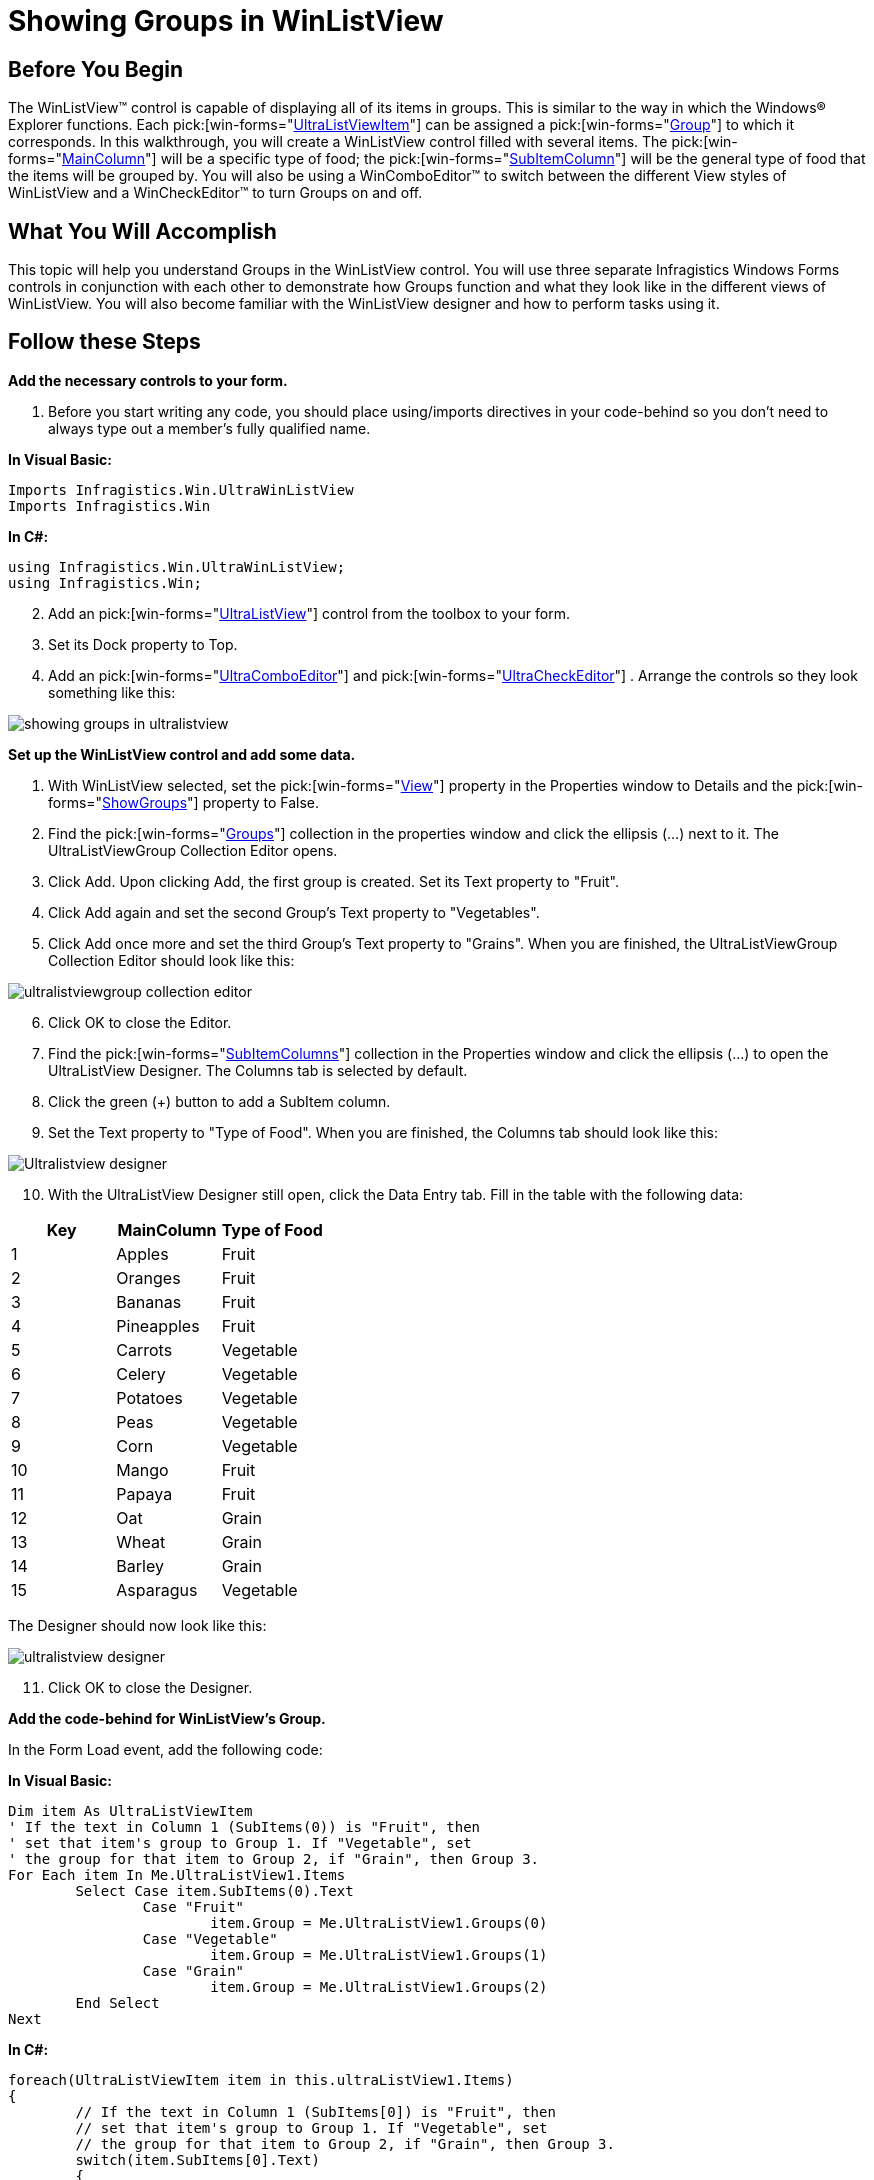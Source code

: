 ﻿////

|metadata|
{
    "name": "winlistview-showing-groups-in-winlistview",
    "controlName": ["WinListView"],
    "tags": ["How Do I"],
    "guid": "{1EC01644-C9FF-4C2B-B62B-07D8F94669E9}",  
    "buildFlags": [],
    "createdOn": "0001-01-01T00:00:00Z"
}
|metadata|
////

= Showing Groups in WinListView

== Before You Begin

The WinListView™ control is capable of displaying all of its items in groups. This is similar to the way in which the Windows® Explorer functions. Each  pick:[win-forms="link:{ApiPlatform}win.ultrawinlistview{ApiVersion}~infragistics.win.ultrawinlistview.ultralistviewitem.html[UltraListViewItem]"]  can be assigned a  pick:[win-forms="link:{ApiPlatform}win.ultrawinlistview{ApiVersion}~infragistics.win.ultrawinlistview.ultralistviewgroup.html[Group]"]  to which it corresponds. In this walkthrough, you will create a WinListView control filled with several items. The  pick:[win-forms="link:{ApiPlatform}win.ultrawinlistview{ApiVersion}~infragistics.win.ultrawinlistview.ultralistviewmaincolumn.html[MainColumn]"]  will be a specific type of food; the  pick:[win-forms="link:{ApiPlatform}win.ultrawinlistview{ApiVersion}~infragistics.win.ultrawinlistview.ultralistviewsubitemcolumn.html[SubItemColumn]"]  will be the general type of food that the items will be grouped by. You will also be using a WinComboEditor™ to switch between the different View styles of WinListView and a WinCheckEditor™ to turn Groups on and off.

== What You Will Accomplish

This topic will help you understand Groups in the WinListView control. You will use three separate Infragistics Windows Forms controls in conjunction with each other to demonstrate how Groups function and what they look like in the different views of WinListView. You will also become familiar with the WinListView designer and how to perform tasks using it.

== Follow these Steps

*Add the necessary controls to your form.*

[start=1]
. Before you start writing any code, you should place using/imports directives in your code-behind so you don't need to always type out a member's fully qualified name.

*In Visual Basic:*

----
Imports Infragistics.Win.UltraWinListView
Imports Infragistics.Win
----

*In C#:*

----
using Infragistics.Win.UltraWinListView;
using Infragistics.Win;
----

[start=2]
. Add an  pick:[win-forms="link:{ApiPlatform}win.ultrawinlistview{ApiVersion}~infragistics.win.ultrawinlistview.ultralistview.html[UltraListView]"]  control from the toolbox to your form.
[start=3]
. Set its Dock property to Top.
[start=4]
. Add an  pick:[win-forms="link:{ApiPlatform}win.ultrawineditors{ApiVersion}~infragistics.win.ultrawineditors.ultracomboeditor.html[UltraComboEditor]"]  and  pick:[win-forms="link:{ApiPlatform}win.ultrawineditors{ApiVersion}~infragistics.win.ultrawineditors.ultracheckeditor.html[UltraCheckEditor]"] . Arrange the controls so they look something like this:

image::images/WinListView_Showing_Groups_in_WinListView_02.png[showing groups in ultralistview]

*Set up the WinListView control and add some data.*

[start=1]
. With WinListView selected, set the  pick:[win-forms="link:{ApiPlatform}win.ultrawinlistview{ApiVersion}~infragistics.win.ultrawinlistview.ultralistview~view.html[View]"]  property in the Properties window to Details and the  pick:[win-forms="link:{ApiPlatform}win.ultrawinlistview{ApiVersion}~infragistics.win.ultrawinlistview.ultralistview~showgroups.html[ShowGroups]"]  property to False.
[start=2]
. Find the  pick:[win-forms="link:{ApiPlatform}win.ultrawinlistview{ApiVersion}~infragistics.win.ultrawinlistview.ultralistviewgroupscollection.html[Groups]"]  collection in the properties window and click the ellipsis (…) next to it. The UltraListViewGroup Collection Editor opens.
[start=3]
. Click Add. Upon clicking Add, the first group is created. Set its Text property to "Fruit".
[start=4]
. Click Add again and set the second Group's Text property to "Vegetables".
[start=5]
. Click Add once more and set the third Group's Text property to "Grains". When you are finished, the UltraListViewGroup Collection Editor should look like this:

image::images/WinListView_Showing_Groups_in_WinListView_03.png[ultralistviewgroup collection editor]

[start=6]
. Click OK to close the Editor.
[start=7]
. Find the  pick:[win-forms="link:{ApiPlatform}win.ultrawinlistview{ApiVersion}~infragistics.win.ultrawinlistview.ultralistviewsubitemcolumnscollection.html[SubItemColumns]"]  collection in the Properties window and click the ellipsis (…) to open the UltraListView Designer. The Columns tab is selected by default.
[start=8]
. Click the green (+) button to add a SubItem column.
[start=9]
. Set the Text property to "Type of Food". When you are finished, the Columns tab should look like this:

image::images/WinListView_Showing_Groups_in_WinListView_04.png[Ultralistview designer]

[start=10]
. With the UltraListView Designer still open, click the Data Entry tab. Fill in the table with the following data:

[options="header", cols="a,a,a"]
|====
|Key|MainColumn|Type of Food

|1
|Apples
|Fruit

|2
|Oranges
|Fruit

|3
|Bananas
|Fruit

|4
|Pineapples
|Fruit

|5
|Carrots
|Vegetable

|6
|Celery
|Vegetable

|7
|Potatoes
|Vegetable

|8
|Peas
|Vegetable

|9
|Corn
|Vegetable

|10
|Mango
|Fruit

|11
|Papaya
|Fruit

|12
|Oat
|Grain

|13
|Wheat
|Grain

|14
|Barley
|Grain

|15
|Asparagus
|Vegetable

|====

The Designer should now look like this:

image::images/WinListView_Showing_Groups_in_WinListView_05.png[ultralistview designer]

[start=11]
. Click OK to close the Designer.

*Add the code-behind for WinListView's Group.*

In the Form Load event, add the following code:

*In Visual Basic:*

----
Dim item As UltraListViewItem
' If the text in Column 1 (SubItems(0)) is "Fruit", then
' set that item's group to Group 1. If "Vegetable", set
' the group for that item to Group 2, if "Grain", then Group 3.
For Each item In Me.UltraListView1.Items
	Select Case item.SubItems(0).Text
		Case "Fruit"
			item.Group = Me.UltraListView1.Groups(0)
		Case "Vegetable"
			item.Group = Me.UltraListView1.Groups(1)
		Case "Grain"
			item.Group = Me.UltraListView1.Groups(2)
	End Select
Next
----

*In C#:*

----
foreach(UltraListViewItem item in this.ultraListView1.Items)
{
	// If the text in Column 1 (SubItems[0]) is "Fruit", then 
	// set that item's group to Group 1. If "Vegetable", set
	// the group for that item to Group 2, if "Grain", then Group 3.
	switch(item.SubItems[0].Text)
	{
		case "Fruit":
			item.Group = this.ultraListView1.Groups[0];
			break;
		case "Vegetable":
			item.Group = this.ultraListView1.Groups[1];
			break;
		case "Grain":
			item.Group = this.ultraListView1.Groups[2];
			break;
	}
}
----

The code above adds all of the items to one of the three Groups that we set up earlier. The Foreach loop will loop through every item in the WinListView control. As the loop hits every item, it looks at the text in the SubItemColumn. If that text is "Fruit", then the item is added to the first group. If the text is "Vegetable", then the item is added to the second group and so forth.

*Add the code-behind for the WinComboEditorControl.*

In the Form Load event after the previous Foreach loop, add the following code:

*In Visual Basic:*

----
Dim s As String
For Each s In [Enum].GetNames(GetType(UltraListViewStyle))
	Me.UltraComboEditor1.Items.Add(s)
Next s
----

*In C#:*

----
foreach (string s in Enum.GetNames(typeof (UltraListViewStyle)))
{
	this.ultraComboEditor1.Items.Add(s);
}
----

This code will loop through each of the enumerations for UltraListViewStyle. For each enumeration, the loop will retrieve the string value and add it as an Item to the WinComboEditor control.

Create a  pick:[win-forms="link:{ApiPlatform}win.ultrawineditors{ApiVersion}~infragistics.win.ultrawineditors.ultracomboeditor~selectionchanged_ev.html[SelectionChanged]"]  event for ultraComboEditor1 and add the following code to it:

*In Visual Basic:*

----
Private Sub UltraComboEditor1_SelectionChanged(ByVal sender As Object, _
  ByVal e As System.EventArgs) Handles UltraComboEditor1.SelectionChanged
	Me.UltraListView1.View = [Enum].Parse(GetType(UltraListViewStyle), _
	  Me.UltraComboEditor1.SelectedItem.ToString())
End Sub
----

*In C#:*

----
private void ultraComboEditor1_SelectionChanged(object sender, System.EventArgs e)
{
this.ultraListView1.View = 
  (UltraListViewStyle) Enum.Parse(typeof (UltraListViewStyle),
  this.ultraComboEditor1.SelectedItem.ToString());
}
----

This code snippet uses the Parse method of the System.Enum class. This method accepts two parameters: an enumeration type (in this case, the  pick:[win-forms="link:{ApiPlatform}win.ultrawinlistview{ApiVersion}~infragistics.win.ultrawinlistview.ultralistviewstyle.html[UltraListViewStyle]"]  enumeration), and a string that represents that enumeration. In the above code, when the WinComboEditor's selection is changed, it uses the string of what it was changed to, matches that string to an enumeration in UltraListViewStyle, and sets the View property of ultraListView1 to the corresponding enumeration.

*Add the code-behind for the WinCheckEditor control.*

Create a  pick:[win-forms="link:{ApiPlatform}win.ultrawineditors{ApiVersion}~infragistics.win.ultrawineditors.ultracheckeditor~checkedchanged_ev.html[CheckedChanged]"]  event handler for ultraCheckEditor1 and add the following code to it:

*In Visual Basic:*

----
Private Sub UltraCheckEditor1_CheckedChanged(ByVal sender As Object, _
  ByVal e As System.EventArgs) Handles UltraCheckEditor1.CheckedChanged
	Me.UltraListView1.ShowGroups = Me.UltraCheckEditor1.Checked
End Sub
----

*In C#:*

----
private void ultraCheckEditor1_CheckedChanged(object sender,
  System.EventArgs e)
{
	this.ultraListView1.ShowGroups = this.ultraCheckEditor1.Checked;
}
----

When the end user selects or clears the checkbox, the CheckedChanged event fires. When this event fires, the ShowGroups property will be set to True or False – whichever ultraCheckEditor1 is set to.

*Run the application.*

When you run the application, you will see a long list of food items in the Details view. Select the ultraCheckEditor1 checkbox and these items will be grouped by food type. Experiment with ultraComboEditor1 and select different views. Notice how the groups are maintained in the different views. The only exception to this is the List view. The List view does not support groups because items are positioned in such a way that a group separator cannot be drawn horizontally.

image::images/WinListView_Showing_Groups_in_WinListView_06.png[showing groups in winlistview]